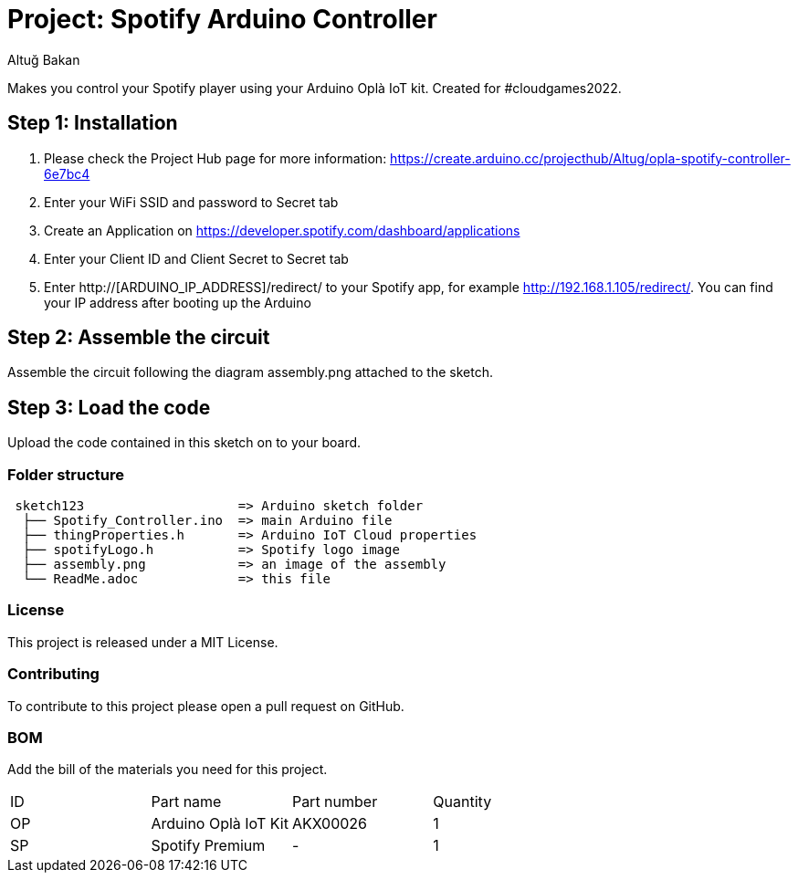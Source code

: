:Author: Altuğ Bakan
:Date: 19/02/2022
:Revision: version 1
:License: MIT

= Project: Spotify Arduino Controller

Makes you control your Spotify player using your Arduino Oplà IoT kit. Created for #cloudgames2022.

== Step 1: Installation
0. Please check the Project Hub page for more information: https://create.arduino.cc/projecthub/Altug/opla-spotify-controller-6e7bc4
1. Enter your WiFi SSID and password to Secret tab
2. Create an Application on https://developer.spotify.com/dashboard/applications
3. Enter your Client ID and Client Secret to Secret tab
4. Enter http://[ARDUINO_IP_ADDRESS]/redirect/ to your Spotify app, for example http://192.168.1.105/redirect/. You can find your IP address after booting up the Arduino

== Step 2: Assemble the circuit

Assemble the circuit following the diagram assembly.png attached to the sketch.

== Step 3: Load the code

Upload the code contained in this sketch on to your board.

=== Folder structure

....
 sketch123                    => Arduino sketch folder
  ├── Spotify_Controller.ino  => main Arduino file
  ├── thingProperties.h       => Arduino IoT Cloud properties
  ├── spotifyLogo.h           => Spotify logo image
  ├── assembly.png            => an image of the assembly
  └── ReadMe.adoc             => this file
....

=== License
This project is released under a {License} License.

=== Contributing
To contribute to this project please open a pull request on GitHub.

=== BOM
Add the bill of the materials you need for this project.

|===
| ID | Part name              | Part number | Quantity
| OP | Arduino Oplà IoT Kit   | AKX00026    | 1
| SP | Spotify Premium        | -           | 1
|===
